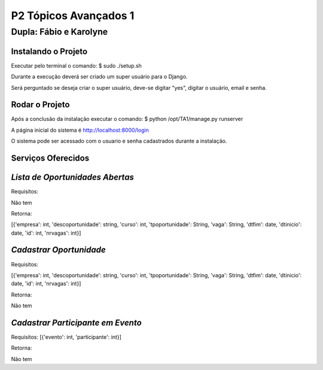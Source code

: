 P2 Tópicos Avançados 1
+++++++++++++++++++++++
Dupla: Fábio e Karolyne
_______________________

Instalando o Projeto
=====================
Executar pelo terminal o comando: $ sudo ./setup.sh

Durante a execução deverá ser criado um super usuário para o Django.

Será perguntado se deseja criar o super usuário, deve-se digitar "yes", digitar o usuário, email e senha.


Rodar o Projeto
================
Após a conclusão da instalação executar o comando: $ python /opt/TA1/manage.py runserver

A página inicial do sistema é http://localhost:8000/login

O sistema pode ser acessado com o usuario e senha cadastrados durante a instalação.


Serviços Oferecidos
====================
*Lista de Oportunidades Abertas*
================================
Requisitos:

Não tem

Retorna:

[{'empresa': int, 'descoportunidade': string, 'curso': int, 'tpoportunidade': String, 'vaga': String, 'dtfim': date, 'dtinicio': date, 'id': int, 'nrvagas': int}]


*Cadastrar Oportunidade*
========================
Requisitos:

[{'empresa': int, 'descoportunidade': string, 'curso': int, 'tpoportunidade': String, 'vaga': String, 'dtfim': date, 'dtinicio': date, 'id': int, 'nrvagas': int}]

Retorna:

Não tem


*Cadastrar Participante em Evento*
==================================
Requisitos:
[{'evento': int, 'participante': int}]

Retorna:

Não tem


